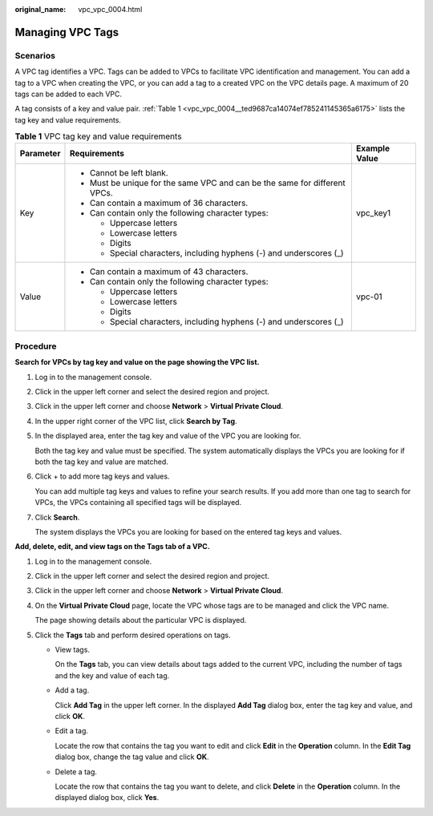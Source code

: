 :original_name: vpc_vpc_0004.html

.. _vpc_vpc_0004:

Managing VPC Tags
=================

Scenarios
---------

A VPC tag identifies a VPC. Tags can be added to VPCs to facilitate VPC identification and management. You can add a tag to a VPC when creating the VPC, or you can add a tag to a created VPC on the VPC details page. A maximum of 20 tags can be added to each VPC.

A tag consists of a key and value pair. :ref:`Table 1 <vpc_vpc_0004__ted9687ca14074ef785241145365a6175>` lists the tag key and value requirements.

.. _vpc_vpc_0004__ted9687ca14074ef785241145365a6175:

.. table:: **Table 1** VPC tag key and value requirements

   +-----------------------+----------------------------------------------------------------------------+-----------------------+
   | Parameter             | Requirements                                                               | Example Value         |
   +=======================+============================================================================+=======================+
   | Key                   | -  Cannot be left blank.                                                   | vpc_key1              |
   |                       | -  Must be unique for the same VPC and can be the same for different VPCs. |                       |
   |                       | -  Can contain a maximum of 36 characters.                                 |                       |
   |                       | -  Can contain only the following character types:                         |                       |
   |                       |                                                                            |                       |
   |                       |    -  Uppercase letters                                                    |                       |
   |                       |    -  Lowercase letters                                                    |                       |
   |                       |    -  Digits                                                               |                       |
   |                       |    -  Special characters, including hyphens (-) and underscores (_)        |                       |
   +-----------------------+----------------------------------------------------------------------------+-----------------------+
   | Value                 | -  Can contain a maximum of 43 characters.                                 | vpc-01                |
   |                       | -  Can contain only the following character types:                         |                       |
   |                       |                                                                            |                       |
   |                       |    -  Uppercase letters                                                    |                       |
   |                       |    -  Lowercase letters                                                    |                       |
   |                       |    -  Digits                                                               |                       |
   |                       |    -  Special characters, including hyphens (-) and underscores (_)        |                       |
   +-----------------------+----------------------------------------------------------------------------+-----------------------+

Procedure
---------

**Search for VPCs by tag key and value on the page showing the VPC list.**

#. Log in to the management console.

#. Click |image1| in the upper left corner and select the desired region and project.

#. Click |image2| in the upper left corner and choose **Network** > **Virtual Private Cloud**.

#. In the upper right corner of the VPC list, click **Search by Tag**.

#. In the displayed area, enter the tag key and value of the VPC you are looking for.

   Both the tag key and value must be specified. The system automatically displays the VPCs you are looking for if both the tag key and value are matched.

#. Click + to add more tag keys and values.

   You can add multiple tag keys and values to refine your search results. If you add more than one tag to search for VPCs, the VPCs containing all specified tags will be displayed.

#. Click **Search**.

   The system displays the VPCs you are looking for based on the entered tag keys and values.

**Add, delete, edit, and view tags on the Tags tab of a VPC.**

#. Log in to the management console.

#. Click |image3| in the upper left corner and select the desired region and project.

#. Click |image4| in the upper left corner and choose **Network** > **Virtual Private Cloud**.

#. On the **Virtual Private Cloud** page, locate the VPC whose tags are to be managed and click the VPC name.

   The page showing details about the particular VPC is displayed.

#. Click the **Tags** tab and perform desired operations on tags.

   -  View tags.

      On the **Tags** tab, you can view details about tags added to the current VPC, including the number of tags and the key and value of each tag.

   -  Add a tag.

      Click **Add Tag** in the upper left corner. In the displayed **Add Tag** dialog box, enter the tag key and value, and click **OK**.

   -  Edit a tag.

      Locate the row that contains the tag you want to edit and click **Edit** in the **Operation** column. In the **Edit Tag** dialog box, change the tag value and click **OK**.

   -  Delete a tag.

      Locate the row that contains the tag you want to delete, and click **Delete** in the **Operation** column. In the displayed dialog box, click **Yes**.

.. |image1| image:: /_static/images/en-us_image_0141273034.png
.. |image2| image:: /_static/images/en-us_image_0000001500905066.png
.. |image3| image:: /_static/images/en-us_image_0141273034.png
.. |image4| image:: /_static/images/en-us_image_0000001500905066.png
